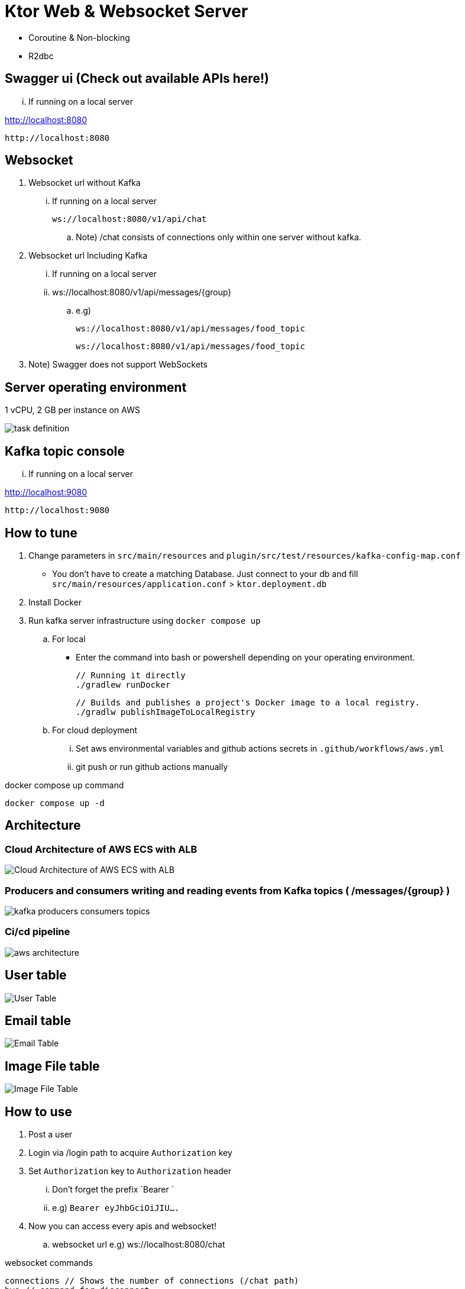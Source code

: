 = Ktor Web & Websocket Server

 - Coroutine & Non-blocking
 - R2dbc

== Swagger ui (Check out available APIs here!)

... If running on a local server

http://localhost:8080

 http://localhost:8080

== Websocket

. Websocket url without Kafka

... If running on a local server

 ws://localhost:8080/v1/api/chat

.. Note) /chat consists of connections only within one server without kafka.

. Websocket url Including Kafka

... If running on a local server

... ws://localhost:8080/v1/api/messages/{group}

.. e.g)

 ws://localhost:8080/v1/api/messages/food_topic

 ws://localhost:8080/v1/api/messages/food_topic

. Note) Swagger does not support WebSockets

== Server operating environment

1 vCPU, 2 GB per instance on AWS

image::.adoc/images/task definition.PNG[]

== Kafka topic console

... If running on a local server

http://localhost:9080

 http://localhost:9080

== How to tune

. Change parameters in `src/main/resources` and `plugin/src/test/resources/kafka-config-map.conf`
- You don't have to create a matching Database. Just connect to your db and fill `src/main/resources/application.conf` > `ktor.deployment.db`
. Install Docker
. Run kafka server infrastructure using `docker compose up`

.. For local
-   Enter the command into bash or powershell depending on your operating environment.

 // Running it directly
 ./gradlew runDocker

 // Builds and publishes a project's Docker image to a local registry.
 ./gradlw publishImageToLocalRegistry

.. For cloud deployment
... Set aws environmental variables and github actions secrets in `.github/workflows/aws.yml`
... git push or run github actions manually

[source,bash]
.docker compose up command
----
docker compose up -d
----

== Architecture

=== Cloud Architecture of AWS ECS with ALB

image::.adoc/images/Cloud Architecture of AWS ECS with ALB.jpg[]

=== Producers and consumers writing and reading events from Kafka topics ( /messages/{group} )

image::.adoc/images/kafka-producers-consumers-topics.jpg[]

=== Ci/cd pipeline

image::.adoc/images/aws_architecture.jpg[]

== User table

image::.adoc/images/User Table.PNG[]

== Email table

image::.adoc/images/Email Table.PNG[]

== Image File table

image::.adoc/images/Image File Table.PNG[]

== How to use

. Post a user
. Login via /login path to acquire `Authorization` key
. Set `Authorization` key to `Authorization` header
... Don't forget the prefix `Bearer `
... e.g) `Bearer eyJhbGciOiJIU....`
. Now you can access every apis and websocket!
.. websocket url e.g) ws://localhost:8080/chat

[source,bash]
.websocket commands
----
connections // Shows the number of connections (/chat path)
bye // command for disconnect
did you still alive? // It is not a server-side command, but written in mock client test code in `src/test/kotlin/com/aftertime/ApplicationTest.kt`.
----


=== Notice

... You don't need to create a user when connecting to `/messages/{group}`.
... If you connected with `Authorization` header, the server shows your nickname.

.../admins/... paths can only be accessed by admins(set your role to `ADMIN`.)


== Flow Chart

https://holy-tungsten-cc5.notion.site/56c389c4552947af99edb88239ad7e56?v=321dc448197244fcb3d515c811714d77&pvs=4

 https://holy-tungsten-cc5.notion.site/56c389c4552947af99edb88239ad7e56?v=321dc448197244fcb3d515c811714d77&pvs=4


